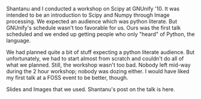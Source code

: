 #+BEGIN_COMMENT
.. title: talk at GNUnify' 10
.. date: 2010-02-28 20:58:00
.. tags: image_processing, ology, python, scipy
.. slug: talk-at-gnunify-10
#+END_COMMENT




Shantanu and I conducted a workshop on Scipy at GNUnify '10. It
was intended to be an introduction to Scipy and Numpy through
Image processing. We expected an audience which was python
literate. But GNUnify's schedule wasn't too favorable for us. Ours
was the first talk scheduled and we ended up getting people who
only "heard" of Python, the language.

We had planned quite a bit of stuff expecting a python literate
audience. But unfortunately, we had to start almost from scratch
and couldn't do all of what we planned. Still, the workshop wasn't
too bad. Nobody left mid-way during the 2 hour workshop; nobody
was dozing either.  I would have liked my first talk at a FOSS
event to be better, though.

Slides and Images that we used.  Shantanu's post on the talk is
here.
